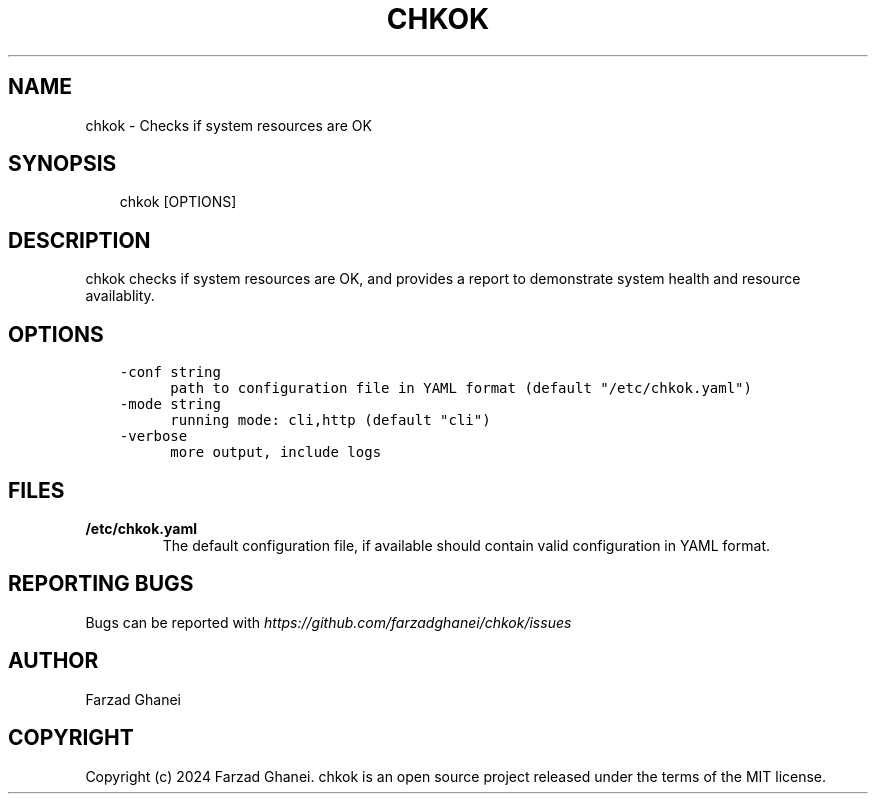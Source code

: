 .\" Man page generated from reStructuredText.
.
.
.nr rst2man-indent-level 0
.
.de1 rstReportMargin
\\$1 \\n[an-margin]
level \\n[rst2man-indent-level]
level margin: \\n[rst2man-indent\\n[rst2man-indent-level]]
-
\\n[rst2man-indent0]
\\n[rst2man-indent1]
\\n[rst2man-indent2]
..
.de1 INDENT
.\" .rstReportMargin pre:
. RS \\$1
. nr rst2man-indent\\n[rst2man-indent-level] \\n[an-margin]
. nr rst2man-indent-level +1
.\" .rstReportMargin post:
..
.de UNINDENT
. RE
.\" indent \\n[an-margin]
.\" old: \\n[rst2man-indent\\n[rst2man-indent-level]]
.nr rst2man-indent-level -1
.\" new: \\n[rst2man-indent\\n[rst2man-indent-level]]
.in \\n[rst2man-indent\\n[rst2man-indent-level]]u
..
.TH "CHKOK" 1 "2024-05-11" "0.3.0" "General Command Manuals"
.SH NAME
chkok \- Checks if system resources are OK
.SH SYNOPSIS
.INDENT 0.0
.INDENT 3.5
chkok [OPTIONS]
.UNINDENT
.UNINDENT
.SH DESCRIPTION
.sp
chkok checks if system resources are OK, and provides a report to demonstrate system
health and resource availablity.
.SH OPTIONS
.INDENT 0.0
.INDENT 3.5
.sp
.nf
.ft C
\-conf string
      path to configuration file in YAML format (default \(dq/etc/chkok.yaml\(dq)
\-mode string
      running mode: cli,http (default \(dqcli\(dq)
\-verbose
      more output, include logs
.ft P
.fi
.UNINDENT
.UNINDENT
.SH FILES
.INDENT 0.0
.TP
.B \fB/etc/chkok.yaml\fP
The default configuration file, if available should contain valid configuration in YAML format.
.UNINDENT
.SH REPORTING BUGS
.sp
Bugs can be reported with \fI\%https://github.com/farzadghanei/chkok/issues\fP
.SH AUTHOR
Farzad Ghanei
.SH COPYRIGHT
Copyright (c) 2024 Farzad Ghanei. chkok is an open source project released under the terms of the MIT license.
.\" Generated by docutils manpage writer.
.
